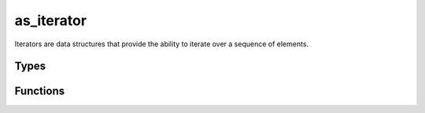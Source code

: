 ***********
as_iterator
***********

Iterators are data structures that provide the ability to iterate over a sequence of elements.

Types
=====

..  type:: struct as_iterator

    A handle to the iterator.

Functions
=========

..  function:: inline int as_iterator_free(as_iterator * i)

    Free the :type:`as_iterator` and its contents.

..  function:: inline const void * as_iterator_source(const as_iterator * i)

    Get the backend source for the :type:`as_iterator`.

..  function:: inline const bool as_iterator_has_next(const as_iterator * i)

    Test whether the :type:`as_iterator` can provide another element.

..  function:: inline const as_val * as_iterator_next(as_iterator * i)

    Produces the next element of this :type:`as_iterator`.

